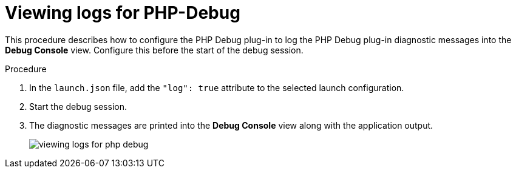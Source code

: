 [id="viewing-logs-for-php-debug_{context}"]
= Viewing logs for PHP-Debug

This procedure describes how to configure the PHP Debug plug-in to log the PHP Debug plug-in diagnostic messages into the *Debug Console* view. Configure this before the start of the debug session. 

.Procedure

. In the `launch.json` file, add the `"log": true` attribute to the selected launch configuration.

. Start the debug session. 

. The diagnostic messages are printed into the *Debug Console* view along with the application output.
+
image::logs/viewing-logs-for-php-debug.png[]
